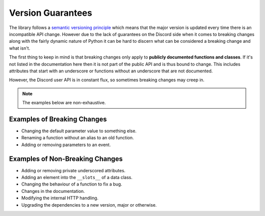 .. _version_guarantees:

Version Guarantees
=====================

The library follows a `semantic versioning principle <https://semver.org/>`_ which means that the major version is updated every time there is an incompatible API change. However due to the lack of guarantees on the Discord side when it comes to breaking changes along with the fairly dynamic nature of Python it can be hard to discern what can be considered a breaking change and what isn't.

The first thing to keep in mind is that breaking changes only apply to **publicly documented functions and classes**. If it's not listed in the documentation here then it is not part of the public API and is thus bound to change. This includes attributes that start with an underscore or functions without an underscore that are not documented.

However, the Discord user API is in constant flux, so sometimes breaking changes may creep in.

.. note::

    The examples below are non-exhaustive.

Examples of Breaking Changes
------------------------------

- Changing the default parameter value to something else.
- Renaming a function without an alias to an old function.
- Adding or removing parameters to an event.

Examples of Non-Breaking Changes
----------------------------------

- Adding or removing private underscored attributes.
- Adding an element into the ``__slots__`` of a data class.
- Changing the behaviour of a function to fix a bug.
- Changes in the documentation.
- Modifying the internal HTTP handling.
- Upgrading the dependencies to a new version, major or otherwise.

